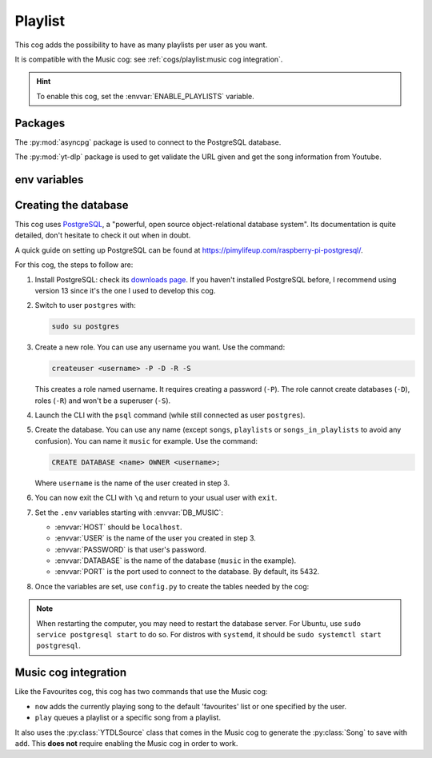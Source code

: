 Playlist
========

.. versionadded:: 2.0.0

This cog adds the possibility to have as many playlists per user as you want.

It is compatible with the Music cog: see :ref:`cogs/playlist:music cog integration`.

.. hint::
   To enable this cog, set the :envvar:`ENABLE_PLAYLISTS` variable.

Packages
--------

The :py:mod:`asyncpg` package is used to connect to the PostgreSQL database.

The :py:mod:`yt-dlp` package is used to get validate the URL given
and get the song information from Youtube.

env variables
-------------

.. csv-table::
   :file: playlist-vars.csv
   :header-rows: 1
   :delim: ,

Creating the database
---------------------

This cog uses `PostgreSQL <https://www.postgresql.org/>`_,
a "powerful, open source object-relational database system".
Its documentation is quite detailed, don't hesitate to check it out when in doubt.

A quick guide on setting up PostgreSQL can be found at
`<https://pimylifeup.com/raspberry-pi-postgresql/>`_.

For this cog, the steps to follow are:

1. Install PostgreSQL: check its `downloads page <https://www.postgresql.org/download/>`_.
   If you haven't installed PostgreSQL before, I recommend using version 13
   since it's the one I used to develop this cog.

2. Switch to user ``postgres`` with:

   .. code-block:: bash

      sudo su postgres

3. Create a new role. You can use any username you want. Use the command:

   .. code-block:: bash

      createuser <username> -P -D -R -S

   This creates a role named username. It requires creating a password (``-P``).
   The role cannot create databases (``-D``), roles (``-R``) and won't be a superuser (``-S``).

4. Launch the CLI with the ``psql`` command (while still connected as user ``postgres``).

5. Create the database.
   You can use any name (except ``songs``, ``playlists`` or ``songs_in_playlists``
   to avoid any confusion).
   You can name it ``music`` for example. Use the command:

   .. code-block:: psql

      CREATE DATABASE <name> OWNER <username>;

   Where ``username`` is the name of the user created in step 3.

6. You can now exit the CLI with ``\q`` and return to your usual user with ``exit``.

7. Set the ``.env`` variables starting with :envvar:`DB_MUSIC`:

   -  :envvar:`HOST` should be ``localhost``.
   -  :envvar:`USER` is the name of the user you created in step 3.
   -  :envvar:`PASSWORD` is that user's password.
   -  :envvar:`DATABASE` is the name of the database (``music`` in the example).
   -  :envvar:`PORT` is the port used to connect to the database. By default, its 5432.

8. Once the variables are set, use ``config.py`` to create the tables needed by the cog:

.. tab:: Unix (Linux/MacOS)

   .. code-block:: bash

      python3 config.py --database

.. tab:: Windows

   .. code-block:: batch

      py config.py --database

.. note::
   When restarting the computer, you may need to restart the database server.
   For Ubuntu, use ``sudo service postgresql start`` to do so.
   For distros with ``systemd``, it should be ``sudo systemctl start postgresql``.

Music cog integration
---------------------

Like the Favourites cog, this cog has two commands that use the Music cog:

-  ``now`` adds the currently playing song to the default 'favourites' list
   or one specified by the user.

-  ``play`` queues a playlist or a specific song from a playlist.

It also uses the :py:class:`YTDLSource` class that comes in the Music cog to generate
the :py:class:`Song` to save with ``add``.
This **does not** require enabling the Music cog in order to work.
